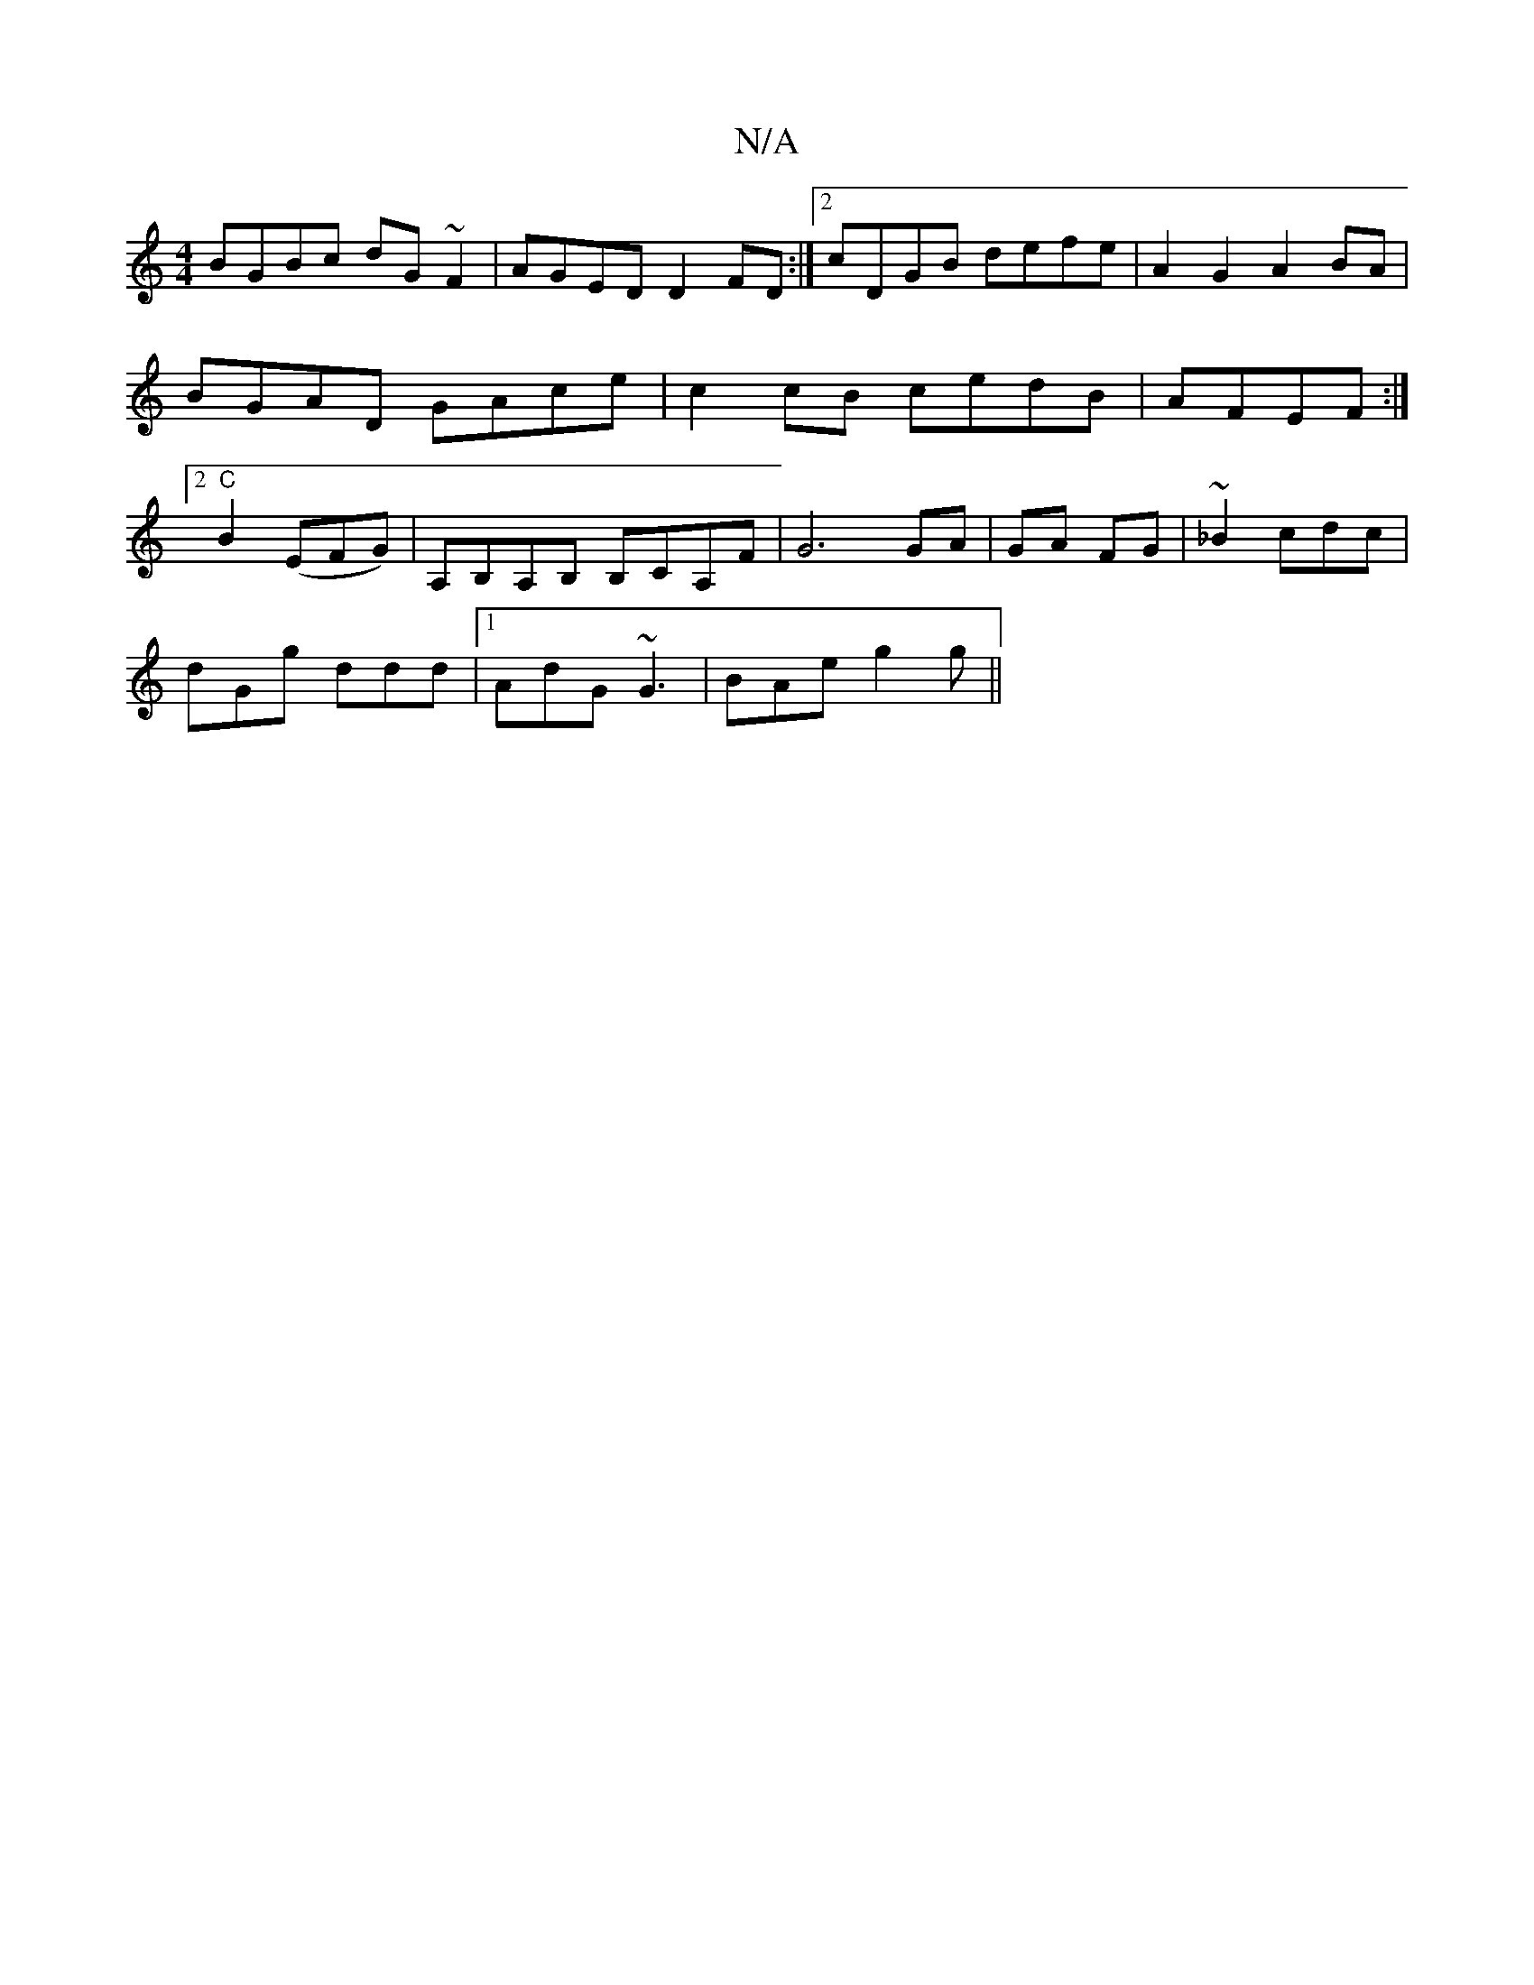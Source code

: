 X:1
T:N/A
M:4/4
R:N/A
K:Cmajor
1 BGBc dG~F2|AGED D2FD:|2 cDGB defe | A2 G2 A2 BA|BGAD GAce|c2 cB cedB|AFEF :|2 "C" B2 (EFG)|A,B,A,B, B,CA,F |G6 GA|GA FG | ~_B2 cdc |
dGg ddd |1 AdG ~G3|BAe g2g||

gfg e2 c | dAG Agf |1 fgd eAB | cAF